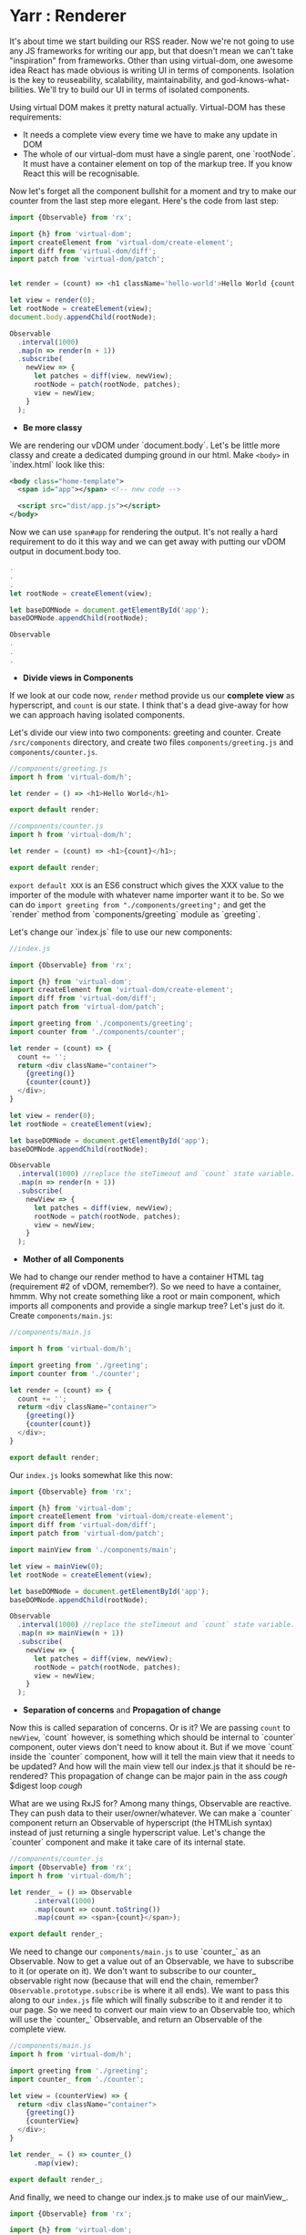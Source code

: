 * Yarr : Renderer
It's about time we start building our RSS reader.
Now we're not going to use any JS frameworks for writing our app, but that doesn't mean we can't take "inspiration" from frameworks. Other than using virtual-dom, one awesome idea React has made obvious is writing UI in terms of components. Isolation is the key to reuseability, scalability, maintainability, and god-knows-what-bilities. We'll try to build our UI in terms of isolated components.

Using virtual DOM makes it pretty natural actually. Virtual-DOM has these requirements:

- It needs a complete view every time we have to make any update in DOM
- The whole of our virtual-dom must have a single parent, one `rootNode`. It must have a container element on top of the markup tree. If you know React this will be recognisable.

Now let's forget all the component bullshit for a moment and try to make our counter from the last step more elegant. Here's the code from last step:

#+begin_src javascript
import {Observable} from 'rx';

import {h} from 'virtual-dom';
import createElement from 'virtual-dom/create-element';
import diff from 'virtual-dom/diff';
import patch from 'virtual-dom/patch';


let render = (count) => <h1 className='hello-world'>Hello World {count + ''}</h1>;

let view = render(0);
let rootNode = createElement(view);
document.body.appendChild(rootNode);

Observable
  .interval(1000)
  .map(n => render(n + 1))
  .subscribe(
    newView => {
      let patches = diff(view, newView);
      rootNode = patch(rootNode, patches);
      view = newView;
    }
  );
#+end_src

- *Be more classy*

We are rendering our vDOM under `document.body`. Let's be little more classy and create a dedicated dumping ground in our html. Make ~<body>~ in `index.html` look like this:

#+begin_src xml
<body class="home-template">
  <span id="app"></span> <!-- new code -->

  <script src="dist/app.js"></script>
</body>
#+end_src

Now we can use ~span#app~ for rendering the output. It's not really a hard requirement to do it this way and we can get away with putting our vDOM output in document.body too.

#+begin_src javascript
.
.
.
let rootNode = createElement(view);

let baseDOMNode = document.getElementById('app');
baseDOMNode.appendChild(rootNode);

Observable
.
.
.
#+end_src

- *Divide views in Components*

If we look at our code now, ~render~ method provide us our *complete view* as hyperscript, and ~count~ is our state. I think that's a dead give-away for how we can approach having isolated components.

Let's divide our view into two components: greeting and counter. Create ~/src/components~ directory, and create two files ~components/greeting.js~ and ~components/counter.js~.

#+begin_src javascript
//components/greeting.js
import h from 'virtual-dom/h';

let render = () => <h1>Hello World</h1>

export default render;
#+end_src

#+begin_src javascript
//components/counter.js
import h from 'virtual-dom/h';

let render = (count) => <h1>{count}</h1>;

export default render;
#+end_src

~export default XXX~ is an ES6 construct which gives the XXX value to the importer of the module with whatever name importer want it to be. So we can do ~import greeting from "./components/greeting";~ and get the `render` method from `components/greeting` module as `greeting`.

Let's change our `index.js` file to use our new components:

#+begin_src javascript
//index.js

import {Observable} from 'rx';

import {h} from 'virtual-dom';
import createElement from 'virtual-dom/create-element';
import diff from 'virtual-dom/diff';
import patch from 'virtual-dom/patch';

import greeting from './components/greeting';
import counter from './components/counter';

let render = (count) => {
  count += '';
  return <div className="container">
    {greeting()}
    {counter(count)}
  </div>;
}

let view = render(0);
let rootNode = createElement(view);

let baseDOMNode = document.getElementById('app');
baseDOMNode.appendChild(rootNode);

Observable
  .interval(1000) //replace the steTimeout and `count` state variable. Interval will give us an incrementing number every 1000 milliseconds
  .map(n => render(n + 1))
  .subscribe(
    newView => {
      let patches = diff(view, newView);
      rootNode = patch(rootNode, patches);
      view = newView;
    }
  );
#+end_src

- *Mother of all Components*

We had to change our render method to have a container HTML tag (requirement #2 of vDOM, remember?). So we need to have a container, hmmm. Why not create something like a root or main component, which imports all components and provide a single markup tree? Let's just do it. Create ~components/main.js~:

#+begin_src javascript
//components/main.js

import h from 'virtual-dom/h';

import greeting from './greeting';
import counter from './counter';

let render = (count) => {
  count += '';
  return <div className="container">
    {greeting()}
    {counter(count)}
  </div>;
}

export default render;
#+end_src

Our ~index.js~ looks somewhat like this now:

#+begin_src javascript
import {Observable} from 'rx';

import {h} from 'virtual-dom';
import createElement from 'virtual-dom/create-element';
import diff from 'virtual-dom/diff';
import patch from 'virtual-dom/patch';

import mainView from './components/main';

let view = mainView(0);
let rootNode = createElement(view);

let baseDOMNode = document.getElementById('app');
baseDOMNode.appendChild(rootNode);

Observable
  .interval(1000) //replace the steTimeout and `count` state variable. Interval will give us an incrementing number every 1000 milliseconds
  .map(n => mainView(n + 1))
  .subscribe(
    newView => {
      let patches = diff(view, newView);
      rootNode = patch(rootNode, patches);
      view = newView;
    }
  );
#+end_src

- *Separation of concerns* and *Propagation of change*

Now this is called separation of concerns. Or is it? We are passing ~count~ to ~newView~, `count` however, is something which should be internal to `counter` component, outer views don't need to know about it.
But if we move `count` inside the `counter` component, how will it tell the main view that it needs to be updated? And how will the main view tell our index.js that it should be re-rendered? This propagation of change can be major pain in the ass /cough/ $digest loop /cough/

What are we using RxJS for? Among many things, Observable are reactive. They can push data to their user/owner/whatever. We can make a `counter` component return an Observable of hyperscript (the HTMLish syntax) instead of just returning a single hyperscript value. Let's change the `counter` component and make it take care of its internal state.

#+begin_src javascript
//components/counter.js
import {Observable} from 'rx';
import h from 'virtual-dom/h';

let render_ = () => Observable
      .interval(1000)
      .map(count => count.toString())
      .map(count => <span>{count}</span>);

export default render_;

#+end_src

We need to change our ~components/main.js~ to use `counter_` as an Observable. Now to get a value out of an Observable, we have to subscribe to it (or operate on it). We don't want to subscribe to our counter_ observable right now (because that will end the chain, remember? ~Observable.prototype.subscribe~ is where it all ends). We want to pass this along to our ~index.js~ file which will finally subscribe to it and render it to our page. So we need to convert our main view to an Observable too, which will use the `counter_` Observable, and return an Observable of the complete view.

#+begin_src javascript
//components/main.js
import h from 'virtual-dom/h';

import greeting from './greeting';
import counter_ from './counter';

let view = (counterView) => {
  return <div className="container">
    {greeting()}
    {counterView}
  </div>;
}

let render_ = () => counter_()
      .map(view);

export default render_;
#+end_src

And finally, we need to change our index.js to make use of our mainView_.

#+begin_src javascript
import {Observable} from 'rx';

import {h} from 'virtual-dom';
import createElement from 'virtual-dom/create-element';
import diff from 'virtual-dom/diff';
import patch from 'virtual-dom/patch';

import mainView_ from './components/main';

let view = null;
let rootNode = null;

mainView_()
  .subscribe(
    newView => {
      if (!view) {
        view = newView;
        rootNode = createElement(view);
        let baseDOMNode = document.getElementById('app');
        return baseDOMNode.appendChild(rootNode);
      }

      let patches = diff(view, newView);
      rootNode = patch(rootNode, patches);
      view = newView;
    }
  );
#+end_src

- *Observable.prototype.startWith*?

If we look at our app now you will think it isn't working as it starts blank and then it renders everything and counter starts. Why's that? It should render immediately. Is it a performance problem?

Hell no. Let's find the issue. Take look at our chain of Observable, where do it start? In the `counter` component, remember? `counter` uses ~Observable.interval~ as its source, so may be that's what holds the rendering for that one initial second. Let's experiment, and change the interval to `5000` and see if that increases the rendering delay. It does!

Pheww, we caught the issue at least. We want our Observable to start immediately, with a default. Remember the Rx operator for this? `startWith`. Let's change our `counter` component to use `startWith`:

#+begin_src javascript
import {Observable} from 'rx';
import h from 'virtual-dom/h';

let render_ = () => Observable
      .interval(1000)
      .map(n => n+1)
      .startWith(0)
      .map(count => count.toString())
      .map(count => <span>{count}</span>);

export default render_;
#+end_src

That solved our anitial delay in rendering. Yay! Notice we added ~map(n => n+1)~, that's because we already provided `0` manually.

The takeaway from this issue is that if we ever see nothing rendering on the screen, or the whole view rendering a little late, it's very likely an Observable is in need of a `startWith` default value.

- *Consistent System = Maintainable System*

  Notice each of our components return a function. Why's that? It's so we can pass the initial state to our component if it needs any. But even though our components don't need initial state, they're still returning a function. Well, that's to keep our system consistent. Consistency is key to maintainability.

  Consistency reminds us, what a bunch of hypocrites we are! Our components return a function which returns an Observable of views (hyperscript), but look at the `greeting` component. It doesn't!! Ok We shall respect the moral code and make it consistent. Let's convert it to return an Observable instead.

#+begin_src javascript
  //components/greeting.js
  import h from 'virtual-dom/h';
  import {Observable} from 'rx';

  let render_ = () => Observable.return(<h1>Hello World</h1>);

  export default render_;
#+end_src

  ~Observable.return~ creates an Observable which only returns one value that we pass it. Now we need to modify `components/main.js` too.

#+begin_src javascript
    import h from 'virtual-dom/h';
    import {Observable} from 'rx';

    import greeting_ from './greeting';
    import counter_ from './counter';

    let view = (counterView, greetingView) => {
      return
      <div className="container">
        {greetingView}
        {counterView}
      </div>;
    }

    let render_ = () => Observable
          .combineLatest(
            counter_(),
            greeting_(),
            view
          );

    export default render_;
#+end_src

  Remember the ~Observable.combineLatest~? I hope you do.

  We need to recreate the whole view on every change, so we need to combine all the parts (i.e components) every time we need to update something in the DOM. That's what the `view` method in `main.js` does (combines the components). ~Observable.combineLatest~ will run the ~view~ function every time any of the participant Observables (counter_ and greeting_) emit a new value. 
  ~combineLatest~ will make sure it combines the lastest emited value from Observables. So we get caching (or memoizing) for free! The only condition is that each of the participant Observable must emit at least once (for that we'll use `Observable.startWith` whenever required).

  So, we have a way to make isolated, consistent components! I think it's not bad for a system with such little amount of layers of abstraction.

- *Clean up index.js*

  Let's clean up the index.js to turn our vDOM rendering to be more re-useable. Turn the *Renderer* to a class perhaps? Or a closure maybe?

#+begin_src javascript
  //index.js
  import {Observable} from 'rx';

  import {h} from 'virtual-dom';
  import createElement from 'virtual-dom/create-element';
  import diff from 'virtual-dom/diff';
  import patch from 'virtual-dom/patch';

  import mainView_ from './components/main';

  let baseDOMNode = document.getElementById('app');

  let render = (mainView_, baseDOMNode) => {
    let view = null;
    let rootNode = null;

    let initialize = (newView) => {
      view = newView;
      rootNode = createElement(view);
      baseDOMNode.appendChild(rootNode);
    };

    let update = (newView) => {
      let patches = diff(view, newView);
      rootNode = patch(rootNode, patches);
      view = newView;
    };

    return mainView_
      .subscribe(
        newView => view
          ? update(newView)
          : initialize(newView),
        error => console.warn('Error occured somewhere along Observable chain', error)
      );
  };

  let view_ = mainView_();
  render(view_, baseDOMNode);
#+end_src

  Let's separate the concerns even further and move vDOM renderer to its own file. We wanna keep our index.js file as clean as we can. Create a file ~src/renderer.js~:

#+begin_src javascript
  //renderer.js
  import {h} from 'virtual-dom';
  import createElement from 'virtual-dom/create-element';
  import diff from 'virtual-dom/diff';
  import patch from 'virtual-dom/patch';


  let render = (mainView_, baseDOMNode) => {
    let view = null;
    let rootNode = null;

    let initialize = (newView) => {
      view = newView;
      rootNode = createElement(view);
      baseDOMNode.appendChild(rootNode);
    };

    let update = (newView) => {
      let patches = diff(view, newView);
      rootNode = patch(rootNode, patches);
      view = newView;
    };

    return mainView_
      .subscribe(
        newView => view
          ? update(newView)
          : initialize(newView),
        error => console.warn('Error occured somewhere along Observable chain', error)
      );
  };

  export default render;
#+end_src

  And then we can change our `index.js` to this:

#+begin_src javascript
  //index.js
  import mainView_ from './components/main';
  import render from './renderer';

  let view_ = mainView_();

  render(view_, document.getElementById('app'));
#+end_src

  Now that's what we call a clean main file ^_^

  I hope you've not gotten to lost an confused! 
  If you've got this far give yourself on the back, you made it through the toughest part of this tutorial. Everything will be a breeze from here on, I promise.

Now that we have a somewhat saner way to write good (consistent, isolated components), we can move onto another important aspect of a web-app: Events.

#+begin_src bash
git checkout 4-delegated-events
#+end_src

